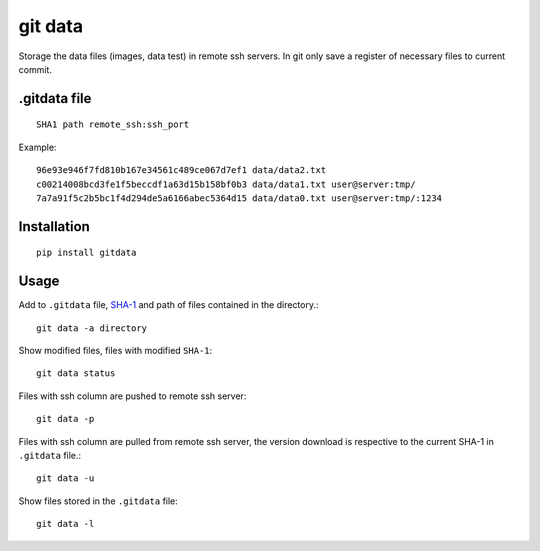 ========
git data
========

.. image:: https://travis-ci.org/juanpabloaj/gitdata.svg?branch=master
    :target: https://travis-ci.org/juanpabloaj/gitdata
.. image:: https://coveralls.io/repos/juanpabloaj/gitdata/badge.png?branch=master
  :target: https://coveralls.io/r/juanpabloaj/gitdata?branch=master


Storage the data files (images, data test) in remote ssh servers. In git only save a register of necessary files to current commit.

.gitdata file
=============

::

    SHA1 path remote_ssh:ssh_port

Example::

    96e93e946f7fd810b167e34561c489ce067d7ef1 data/data2.txt
    c00214008bcd3fe1f5beccdf1a63d15b158bf0b3 data/data1.txt user@server:tmp/
    7a7a91f5c2b5bc1f4d294de5a6166abec5364d15 data/data0.txt user@server:tmp/:1234

Installation
============

::

    pip install gitdata

Usage
=====

Add to ``.gitdata`` file, `SHA-1 <http://en.wikipedia.org/wiki/SHA-1>`_ and path of files contained in the directory.::

    git data -a directory

Show modified files, files with modified ``SHA-1``::

    git data status

Files with ssh column are pushed to remote ssh server::

    git data -p

Files with ssh column are pulled from remote ssh server, the version download is respective to the current SHA-1 in ``.gitdata`` file.::

    git data -u

Show files stored in the ``.gitdata`` file::

    git data -l
